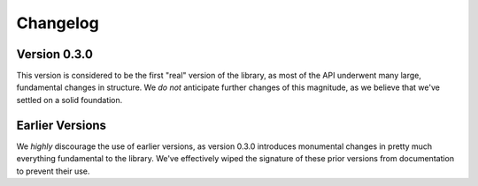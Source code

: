 .. _changelog:

Changelog
=========

Version 0.3.0
-------------

This version is considered to be the first "real" version of the library, as most of the API underwent many large, fundamental changes in structure. We *do not* anticipate further changes of this magnitude, as we believe that we've settled on a solid foundation.

Earlier Versions
----------------

We *highly* discourage the use of earlier versions, as version 0.3.0 introduces monumental changes in pretty much everything fundamental to the library. We've effectively wiped the signature of these prior versions from documentation to prevent their use.
